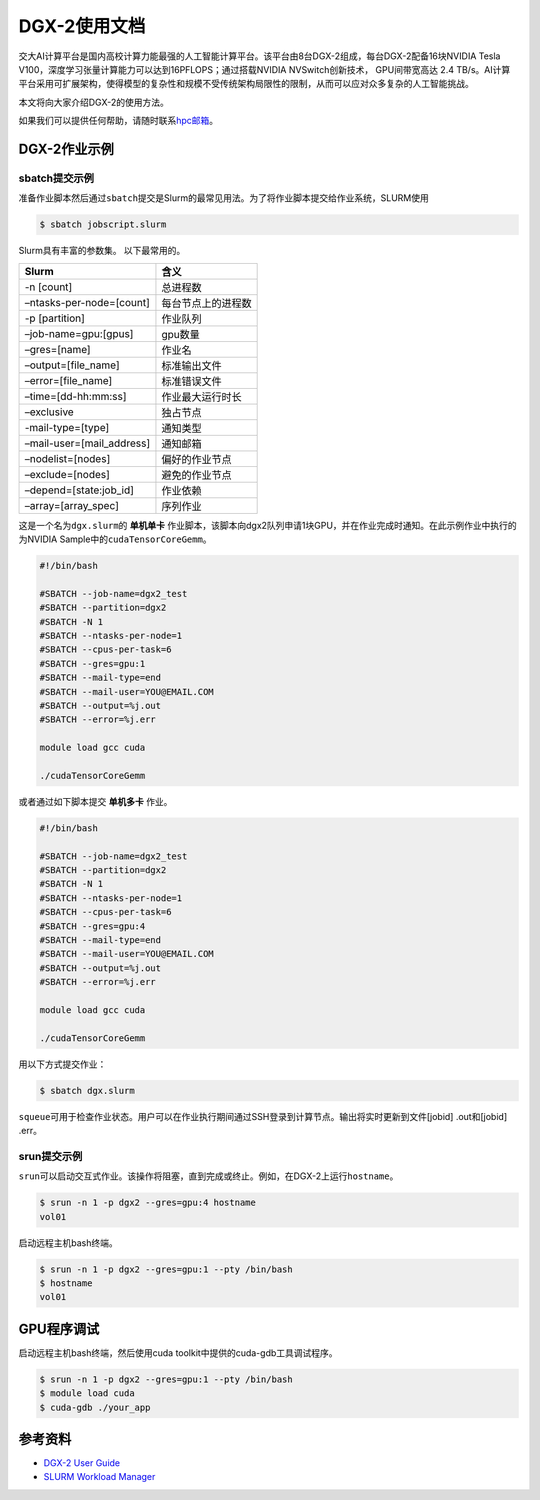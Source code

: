 DGX-2使用文档
=============

交大AI计算平台是国内高校计算力能最强的人工智能计算平台。该平台由8台DGX-2组成，每台DGX-2配备16块NVIDIA
Tesla V100，深度学习张量计算能力可以达到16PFLOPS；通过搭载NVIDIA
NVSwitch创新技术， GPU间带宽高达 2.4
TB/s。AI计算平台采用可扩展架构，使得模型的复杂性和规模不受传统架构局限性的限制，从而可以应对众多复杂的人工智能挑战。

本文将向大家介绍DGX-2的使用方法。

如果我们可以提供任何帮助，请随时联系\ `hpc邮箱 <hpc@sjtu.edu.cn>`__\ 。

DGX-2作业示例
-------------

sbatch提交示例
~~~~~~~~~~~~~~

准备作业脚本然后通过\ ``sbatch``\ 提交是Slurm的最常见用法。为了将作业脚本提交给作业系统，SLURM使用

.. code:: bash

   $ sbatch jobscript.slurm

Slurm具有丰富的参数集。 以下最常用的。

========================= ==================
Slurm                     含义
========================= ==================
-n [count]                总进程数
–ntasks-per-node=[count]  每台节点上的进程数
-p [partition]            作业队列
–job-name=gpu:[gpus]      gpu数量
–gres=[name]              作业名
–output=[file_name]       标准输出文件
–error=[file_name]        标准错误文件
–time=[dd-hh:mm:ss]       作业最大运行时长
–exclusive                独占节点
-mail-type=[type]         通知类型
–mail-user=[mail_address] 通知邮箱
–nodelist=[nodes]         偏好的作业节点
–exclude=[nodes]          避免的作业节点
–depend=[state:job_id]    作业依赖
–array=[array_spec]       序列作业
========================= ==================

这是一个名为\ ``dgx.slurm``\ 的 **单机单卡**
作业脚本，该脚本向dgx2队列申请1块GPU，并在作业完成时通知。在此示例作业中执行的为NVIDIA
Sample中的\ ``cudaTensorCoreGemm``\ 。

.. code:: bash

   #!/bin/bash

   #SBATCH --job-name=dgx2_test
   #SBATCH --partition=dgx2
   #SBATCH -N 1
   #SBATCH --ntasks-per-node=1 
   #SBATCH --cpus-per-task=6
   #SBATCH --gres=gpu:1
   #SBATCH --mail-type=end
   #SBATCH --mail-user=YOU@EMAIL.COM
   #SBATCH --output=%j.out
   #SBATCH --error=%j.err

   module load gcc cuda

   ./cudaTensorCoreGemm

或者通过如下脚本提交 **单机多卡** 作业。

.. code:: bash

   #!/bin/bash

   #SBATCH --job-name=dgx2_test
   #SBATCH --partition=dgx2
   #SBATCH -N 1
   #SBATCH --ntasks-per-node=1
   #SBATCH --cpus-per-task=6
   #SBATCH --gres=gpu:4
   #SBATCH --mail-type=end
   #SBATCH --mail-user=YOU@EMAIL.COM
   #SBATCH --output=%j.out
   #SBATCH --error=%j.err

   module load gcc cuda

   ./cudaTensorCoreGemm

用以下方式提交作业：

.. code:: bash

   $ sbatch dgx.slurm

``squeue``\ 可用于检查作业状态。用户可以在作业执行期间通过SSH登录到计算节点。输出将实时更新到文件[jobid]
.out和[jobid] .err。

srun提交示例
~~~~~~~~~~~~

``srun``\ 可以启动交互式作业。该操作将阻塞，直到完成或终止。例如，在DGX-2上运行\ ``hostname``\ 。

.. code:: bash

   $ srun -n 1 -p dgx2 --gres=gpu:4 hostname
   vol01

启动远程主机bash终端。

.. code:: bash

   $ srun -n 1 -p dgx2 --gres=gpu:1 --pty /bin/bash
   $ hostname
   vol01

GPU程序调试
-----------

启动远程主机bash终端，然后使用cuda toolkit中提供的cuda-gdb工具调试程序。

.. code:: bash

   $ srun -n 1 -p dgx2 --gres=gpu:1 --pty /bin/bash
   $ module load cuda
   $ cuda-gdb ./your_app

参考资料
--------

-  `DGX-2 User
   Guide <https://docs.nvidia.com/dgx/pdf/dgx2-user-guide.pdf>`__
-  `SLURM Workload Manager <http://slurm.schedmd.com>`__
